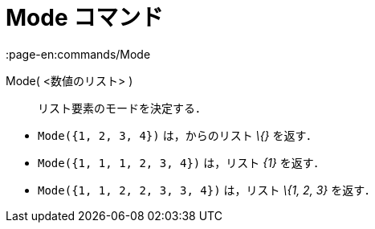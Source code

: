 = Mode コマンド
:page-en:commands/Mode
ifdef::env-github[:imagesdir: /ja/modules/ROOT/assets/images]

Mode( <数値のリスト> )::
  リスト要素のモードを決定する．

[EXAMPLE]
====

* `++Mode({1, 2, 3, 4})++` は，からのリスト _\{}_ を返す．
* `++Mode({1, 1, 1, 2, 3, 4})++` は，リスト _\{1}_ を返す．
* `++Mode({1, 1, 2, 2, 3, 3, 4})++` は，リスト _\{1, 2, 3}_ を返す．

====
